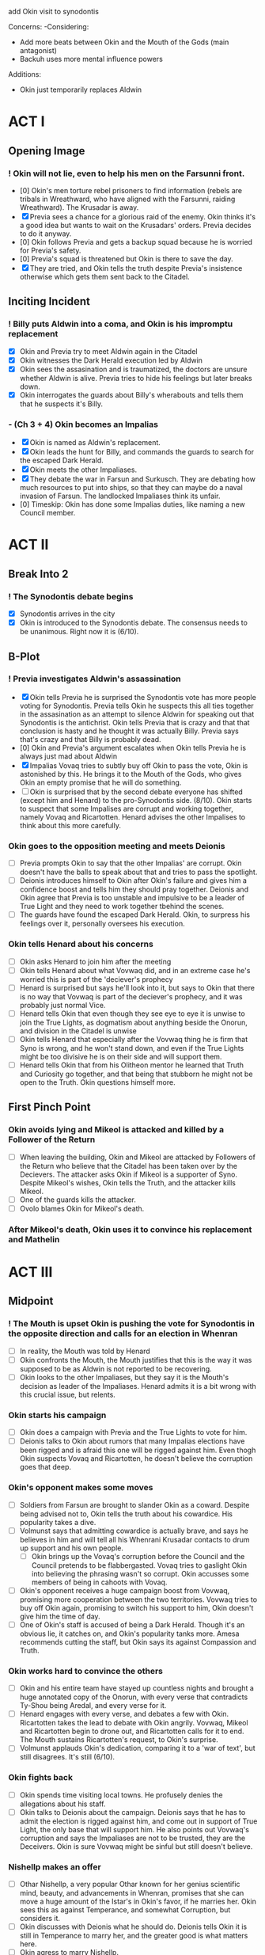 add Okin visit to synodontis

Concerns:
-Considering:
  - Add more beats between Okin and the Mouth of the Gods (main antagonist)
  - Backuh uses more mental influence powers

Additions:
- Okin just temporarily replaces Aldwin

* ACT I
** Opening Image
*** ! Okin will not lie, even to help his men on the Farsunni front.
- [0] Okin's men torture rebel prisoners to find information (rebels are tribals in Wreathward, who have aligned with the Farsunni, raiding Wreathward). The Krusadar is away.
- [X] Previa sees a chance for a glorious raid of the enemy. Okin thinks it's a good idea but wants to wait on the Krusadars' orders. Previa decides to do it anyway.
- [0] Okin follows Previa and gets a backup squad because he is worried for Previa's safety.
- [0] Previa's squad is threatened but Okin is there to save the day.
- [X] They are tried, and Okin tells the truth despite Previa's insistence otherwise which gets them sent back to the Citadel.
** Inciting Incident
*** ! Billy puts Aldwin into a coma, and Okin is his impromptu replacement
- [X] Okin and Previa try to meet Aldwin again in the Citadel
- [X] Okin witnesses the Dark Herald execution led by Aldwin
- [X] Okin sees the assasination and is traumatized, the doctors are unsure whether Aldwin is alive. Previa tries to hide his feelings but later breaks down.
- [X] Okin interrogates the guards about Billy's wherabouts and tells them that he suspects it's Billy.
*** - (Ch 3 + 4) Okin becomes an Impalias
- [X] Okin is named as Aldwin's replacement.
- [X] Okin leads the hunt for Billy, and commands the guards to search for the escaped Dark Herald.
- [X] Okin meets the other Impaliases.
- [X] They debate the war in Farsun and Surkusch. They are debating how much resources to put into ships, so that they can maybe do a naval invasion of Farsun. The landlocked Impaliases think its unfair.
- [0] Timeskip: Okin has done some Impalias duties, like naming a new Council member.
* ACT II
** Break Into 2
*** ! The Synodontis debate begins
- [X] Synodontis arrives in the city
- [X] Okin is introduced to the Synodontis debate. The consensus needs to be unanimous. Right now it is (6/10).
** B-Plot
*** ! Previa investigates Aldwin's assassination
- [X] Okin tells Previa he is surprised the Synodontis vote has more people voting for Synodontis. Previa tells Okin he suspects this all ties together in the assasination as an attempt to silence Aldwin for speaking out that Synodontis is the antichrist. Okin tells Previa that is crazy and that that conclusion is hasty and he thought it was actually Billy. Previa says that's crazy and that Billy is probably dead.
- [0] Okin and Previa's argument escalates when Okin tells Previa he is always just mad about Aldwin
- [X] Impalias Vovaq tries to subtly buy off Okin to pass the vote, Okin is astonished by this. He brings it to the Mouth of the Gods, who gives Okin an empty promise that he will do something.
- [ ] Okin is surprised that by the second debate everyone has shifted (except him and Henard) to the pro-Synodontis side. (8/10). Okin starts to suspect that some Impalises are corrupt and working together, namely Vovaq and Ricartotten. Henard advises the other Impalises to think about this more carefully.
*** Okin goes to the opposition meeting and meets Deionis
- [ ] Previa prompts Okin to say that the other Impalias' are corrupt. Okin doesn't have the balls to speak about that and tries to pass the spotlight.
- [ ] Deionis introduces himself to Okin after Okin's failure and gives him a confidence boost and tells him they should pray together. Deionis and Okin agree that Previa is too unstable and impulsive to be a leader of True Light and they need to work together tbehind the scenes.
- [ ] The guards have found the escaped Dark Herald. Okin, to surpress his feelings over it, personally oversees his execution.
*** Okin tells Henard about his concerns
- [ ] Okin asks Henard to join him after the meeting
- [ ] Okin tells Henard about what Vovwaq did, and in an extreme case he's worried this is part of the 'deciever's prophecy
- [ ] Henard is surprised but says he'll look into it, but says to Okin that there is no way that Vovwaq is part of the deciever's prophecy, and it was probably just normal Vice.
- [ ] Henard tells Okin that even though they see eye to eye it is unwise to join the True Lights, as dogmatism about anything beside the Onorun, and division in the Citadel is unwise
- [ ] Okin tells Henard that especially after the Vovwaq thing he is firm that Syno is wrong, and he won't stand down, and even if the True Lights might be too divisive he is on their side and will support them.
- [ ] Henard tells Okin that from his Olitheon mentor he learned that Truth and Curiosity go together, and that being that stubborn he might not be open to the Truth. Okin questions himself more.
** First Pinch Point
*** Okin avoids lying and Mikeol is attacked and killed by a Follower of the Return
- [ ] When leaving the building, Okin and Mikeol are attacked by Followers of the Return who believe that the Citadel has been taken over by the Decievers. The attacker asks Okin if Mikeol is a supporter of Syno. Despite Mikeol's wishes, Okin tells the Truth, and the attacker kills Mikeol.
- [ ] One of the guards kills the attacker.
- [ ] Ovolo blames Okin for Mikeol's death.
*** After Mikeol's death, Okin uses it to convince his replacement and Mathelin
* ACT III
** Midpoint
*** ! The Mouth is upset Okin is pushing the vote for Synodontis in the opposite direction and calls for an election in Whenran
- [ ] In reality, the Mouth was told by Henard
- [ ] Okin confronts the Mouth, the Mouth justifies that this is the way it was supposed to be as Aldwin is not reported to be recovering.
- [ ] Okin looks to the other Impaliases, but they say it is the Mouth's decision as leader of the Impaliases. Henard admits it is a bit wrong with this crucial issue, but relents.
*** Okin starts his campaign
- [ ] Okin does a campaign with Previa and the True Lights to vote for him.
- [ ] Deionis talks to Okin about rumors that many Impalias elections have been rigged and is afraid this one will be rigged against him. Even thogh Okin suspects Vovaq and Ricartotten, he doesn't believe the corruption goes that deep.
*** Okin's opponent makes some moves
- [ ] Soldiers from Farsun are brought to slander Okin as a coward. Despite being advised not to, Okin tells the truth about his cowardice. His popularity takes a dive.
- [ ] Volmunst says that admitting cowardice is actually brave, and says he believes in him and will tell all his Whenrani Krusadar contacts to drum up support and his own people.
  - [ ] Okin brings up the Vovaq's corruption before the Council and the Council pretends to be flabbergasted. Vovaq tries to gaslight Okin into believing the phrasing wasn't so corrupt. Okin accusses some members of being in cahoots with Vovaq.
- [ ] Okin's opponent receives a huge campaign boost from Vovwaq, promising more cooperation between the two territories. Vovwaq tries to buy off Okin again, promising to switch his support to him, Okin doesn't give him the time of day.
- [ ] One of Okin's staff is accused of being a Dark Herald. Though it's an obvious lie, it catches on, and Okin's popularity tanks more. Amesa recommends cutting the staff, but Okin says its against Compassion and Truth.
*** Okin works hard to convince the others
- [ ] Okin and his entire team have stayed up countless nights and brought a huge annotated copy of the Onorun, with every verse that contradicts Ty-Shou being Aredal, and every verse for it.
- [ ] Henard engages with every verse, and debates a few with Okin. Ricartotten takes the lead to debate with Okin angrily. Vovwaq, Mikeol and Ricartotten begin to drone out, and Ricartotten calls for it to end. The Mouth sustains Ricartotten's request, to Okin's surprise.
- [ ] Volmunst applauds Okin's dedication, comparing it to a 'war of text', but still disagrees. It's still (6/10).
*** Okin fights back
- [ ] Okin spends time visiting local towns. He profusely denies the allegations about his staff.
- [ ] Okin talks to Deionis about the campaign. Deionis says that he has to admit the election is rigged against him, and come out in support of True Light, the only base that will support him. He also points out Vovwaq's corruption and says the Impaliases are not to be trusted, they are the Deceivers. Okin is sure Vovwaq might be sinful but still doesn't believe.
*** Nishellp makes an offer
- [ ] Othar Nishellp, a very popular Othar known for her genius scientific mind, beauty, and advancements in Whenran, promises that she can move a huge amount of the Istar's in Okin's favor, if he marries her. Okin sees this as against Temperance, and somewhat Corruption, but considers it.
- [ ] Okin discusses with Deionis what he should do. Deionis tells Okin it is still in Temperance to marry her, and the greater good is what matters here.
- [ ] Okin agress to marry Nishellp.
** Second Pinch Point
*** ! Okin's support for True Light backfires
- [ ] Okin comes out in support of True Light. Okin says he'll be making deals with Xohl'a to increase Whenran's economy. His popularity rises.
- [ ] There is a large brawl between True Light and the Followers of the Return at one of Okin's rallies. His popularity plummets.
*** Okin and Deionis break into the opponent's house
- [ ] Deionis claims that the opponent is housing a Dark Herald. It's a long shot and risky but Okin thinks he needs it to win
- [ ] They break in and find the DH with crystals
- [ ] Small brawl between Okin and opponent.
- [ ] Deionis calls authorities to see DH and Crystals
*** Okin oversees the Dark Herald and opponent's execution
- [ ] Okin interrogates the DH
- [ ] Okin oversees execution but feels guilty
*** Okin wins the election
- [ ] By a thin margin, Okin wins the election. (Backuh did some anti-meddling)
*** Okin winning the election convinces Volmunst and Levinor
- [ ] Volmunst says that everything was against Okin, and he knew Okin went through several hurdles and still stood by his Virtues, so he knows the Four are on his side. He changes and it becomes (4/10).
** All is Lost
*** ! Okin winning makes Revictus sends assassins, Okin discovers he's a Dark Herald
- [ ] Deionis warns Okin assassins are coming but Okin doesn't believe him
- [ ] Deionis warns Okin that assassins are coming, but Okin doesn't heed his warning
- [ ] During the attack, everyone is killed. Okin instinctively uses Dark Heraldry to defend himself
- [ ] Okin is in denial about himself being an Illusion Herald.
- [ ] Okin is insecure and still in denial about whether he should tell the truth about being an Illusion Herald and gets guidance from Gendro at a Dark Herald execution without getting into details. Gendro stands by his Versalist values.
  - This time, Okin looks away.
*** Okin gives up
- [ ] Having given up, Okin attends the council, and agrees to vote for Synodontis. Everyone else gives up in the same meeting (10/10).
- [ ] Okin finally can't take it and tests his Illusion Heraldry.
- [ ] Okin is about to kill himself, but Backuh knows something is wrong. They meet. Backuh presents Okin with someone who has testimonies of Synodontis' non-godliness (who knows him from Marthia.) Okin is somewhat convinced by Backuh's "greater truth" narrative, and that there is all this Corruption in the Citadel. (Maybe Backuh references the line /Darkness will destroy itself/)
*** Okin meets Synodontis
- [ ] Since Okin agreed, the Impalias' all travel to see Synodontis. Okin and Deionis discuss that Okin will test Synodontis based on passages in the Onorun.
- [ ] Synodontis is frustrated by Okin's games and shows anger that Aredal wouldn't.
- [ ] Okin asks Syno to display his power. It is not the same as the one shown in the Onorun.
* ACT IV
** Break Into 4
*** ! Synodontis is declared Aredal -- until Okin interrupts it
- [ ] The rest of the Impaliases speak at the Citadel in affirmation that Synodontis is Aredal, except Okin who yells 'Nay'
*** Henard introduces Okin to Revictus. Okin learns that the religion is a construct
- [ ] After the Nay, the other Impaliases are furious and call Okin a liar. They strip Okin of his Truth. Henard requests Okin to meet with him later.
- [ ] Okin, though a bit suspicious, accepts. Henard takes him to meet Revictus
- [ ] Revictus looks like Olitheon, but explains he's Revictus but needs to fulfill the prophecy of Olitheon because Olitheon is dead.
- [ ] Okin is shocked. Revictus explains that Tregale is real and coming and Synodontis needs to be declared as Aredal, and Okin must agree to undo the nay-nay
- [ ] Okin promises he will, but now he is having a full existential crises about his morals and everything he ever believed
*** Okin tells Deionis about Revictus
- [ ] Okin tells Deionis he met Revictus, but Deionis tells him that who he calls Revictus is really the deciever, Deionis himself
- [ ] Okin mets Henard and asks how he can trust Revictus. Henard says that Revictus is the God he knows, and thats how he's been able to control the Citadel for so long and write the Onorun
- [ ] Okin does not trust the Citadel any more. He plans with Deionis to kidnap (kill)? Revictus
** Final Confrontation
*** ! Okin meets with Revictus again, but this time with a plan to ambush him
- [ ]
*** Deionis reveals his identity and traps Okin in the dark dimension
** Denouement
- [ ] Okin is held hostage by Architor-Revictus. Billy spares him, so he reluctantly joins Architor-Revictus
